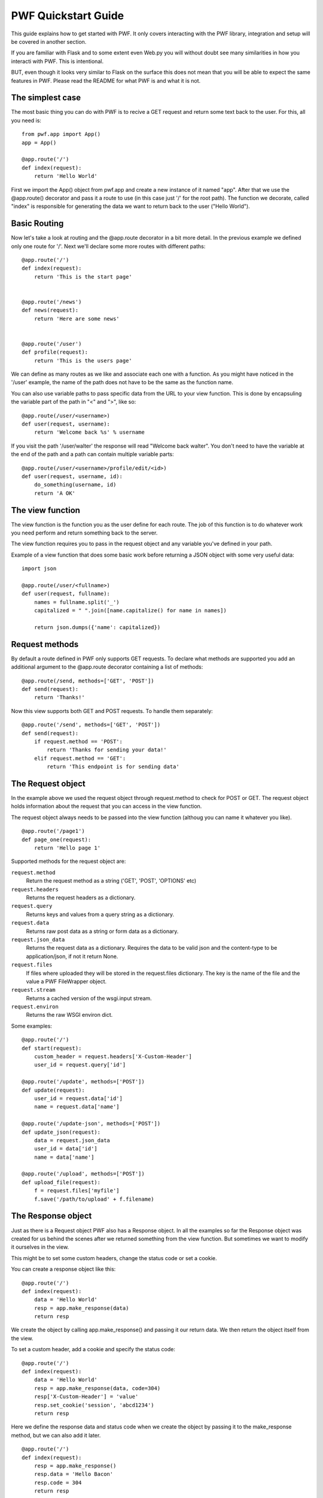 .. _quickstart

PWF Quickstart Guide
====================

This guide explains how to get started with PWF. It only covers interacting
with the PWF library, integration and setup will be covered in another
section.

If you are familiar with Flask and to some extent even Web.py you will
without doubt see many similarities in how you interacti with PWF. 
This is intentional.

BUT, even though it looks very similar to Flask on the surface this
does not mean that you will be able to expect the same features in PWF.
Please read the README for what PWF is and what it is not.


The simplest case
-----------------

The most basic thing you can do with PWF is to recive a GET request
and return some text back to the user. For this, all you need is: ::
    
    from pwf.app import App()
    app = App()

    @app.route('/')
    def index(request):
        return 'Hello World'


First we import the App() object from pwf.app and create a new instance of
it named "app". After that we use the @app.route() decorator and pass it a
route to use (in this case just '/' for the root path). The function we
decorate, called "index" is responsible for generating the data we want
to return back to the user ("Hello World").


Basic Routing
-------------

Now let's take a look at routing and the @app.route decorator in a bit more
detail. In the previous example we defined only one route for '/'. Next
we'll declare some more routes with different paths: ::

    @app.route('/')
    def index(request):
        return 'This is the start page'


    @app.route('/news')
    def news(request):
        return 'Here are some news'


    @app.route('/user')
    def profile(request):
        return 'This is the users page'
        

We can define as many routes as we like and associate each one with a function.
As you might have noticed in the '/user' example, the name of the
path does not have to be the same as the function name.

You can also use variable paths to pass specific data from the URL to your
view function. This is done by encapsuling the variable part of the path
in "<" and ">", like so: ::
    
    @app.route(/user/<username>)
    def user(request, username):
        return 'Welcome back %s' % username

If you visit the path '/user/walter' the response will read "Welcome back walter".
You don't need to have the variable at the end of the path and a path can contain
multiple variable parts: ::

    @app.route(/user/<username>/profile/edit/<id>)
    def user(request, username, id):
        do_something(username, id)
        return 'A OK'



The view function
-----------------

The view function is the function you as the user define for each route. The job
of this function is to do whatever work you need perform and return something
back to the server.

The view function requires you to pass in the request object and any variable
you've defined in your path.

Example of a view function that does some basic work before returning
a JSON object with some very useful data: ::
    
    import json    

    @app.route(/user/<fullname>)
    def user(request, fullname):
        names = fullname.split('_')
        capitalized = " ".join([name.capitalize() for name in names])

        return json.dumps({'name': capitalized})



Request methods
---------------

By default a route defined in PWF only supports GET requests. To declare what
methods are supported you add an additional argument to the @app.route
decorator containing a list of methods: ::

    @app.route(/send, methods=['GET', 'POST'])
    def send(request):
        return 'Thanks!'

Now this view supports both GET and POST requests. To handle them
separately: ::

    @app.route('/send', methods=['GET', 'POST'])
    def send(request):
        if request.method == 'POST':
            return 'Thanks for sending your data!'
        elif request.method == 'GET':
            return 'This endpoint is for sending data'



The Request object
------------------

In the example above we used the request object through request.method to
check for POST or GET. The request object holds information about
the request that you can access in the view function.

The request object always needs to be passed into the view function
(althoug you can name it whatever you like). ::
    
    @app.route('/page1')
    def page_one(request):
        return 'Hello page 1'


Supported methods for the request object are:

``request.method``
    Return the request method as a string ('GET', 'POST', 'OPTIONS' etc)

``request.headers``
    Returns the request headers as a dictionary.

``request.query``
    Returns keys and values from a query string as a dictionary.

``request.data``
    Returns raw post data as a string or form data as a dictionary.

``request.json_data``
    Returns the request data as a dictionary. Requires the data to be
    valid json and the content-type to be application/json, if not it
    return None.

``request.files``
    If files where uploaded they will be stored in the request.files
    dictionary. The key is the name of the file and the value a PWF
    FileWrapper object.

``request.stream``
    Returns a cached version of the wsgi.input stream. 

``request.environ``
    Returns the raw WSGI environ dict.


Some examples: ::
    
    @app.route('/')
    def start(request):
        custom_header = request.headers['X-Custom-Header']
        user_id = request.query['id']

    @app.route('/update', methods=['POST'])
    def update(request):
        user_id = request.data['id']
        name = request.data['name']

    @app.route('/update-json', methods=['POST'])
    def update_json(request):
        data = request.json_data
        user_id = data['id']
        name = data['name']
    
    @app.route('/upload', methods=['POST'])
    def upload_file(request):
        f = request.files['myfile']
        f.save('/path/to/upload' + f.filename)



The Response object
-------------------

Just as there is a Request object PWF also has a Response object.
In all the examples so far the Response object was created for us behind
the scenes after we returned something from the view function. But
sometimes we want to modify it ourselves in the view.

This might be to set some custom headers, change the status code or
set a cookie.

You can create a response object like this: ::

    @app.route('/')
    def index(request):
        data = 'Hello World'
        resp = app.make_response(data)
        return resp

We create the object by calling app.make_response() and passing it our
return data. We then return the object itself from the view. 

To set a custom header, add a cookie and specify the status code: ::
    
    @app.route('/')
    def index(request):
        data = 'Hello World'
        resp = app.make_response(data, code=304) 
        resp['X-Custom-Header'] = 'value'
        resp.set_cookie('session', 'abcd1234')
        return resp

Here we define the response data and status code when we create the
object by passing it to the make_response method, but we can also
add it later. ::

    @app.route('/')
    def index(request):
        resp = app.make_response()
        resp.data = 'Hello Bacon'
        resp.code = 304
        return resp

Supported methods for the response object:

    - ``response.data``

    - ``response.headers``

    - ``response.set_cookie(key, value)``

    - ``response.code``


Using app.first and app.last
----------------------------

The "first" and "last" decorators are used to apply a function before or after
any request. Useful if you want to perform the same operation on all requests.


app.first
---------

Executed before the request reaches the view function. The app.first function
takes the request object as an argument and if the function returns a
not None value the view function is skipped and that value returned to the
server. If nothing is returned the view function will get executed normally.

Example of using @app.first to check the content type of incoming requests and
return 405 for all 'text/plain' requests: ::

    @app.first()
    def check_content_type(request):
        if request.headers['CONTENT_TYPE'] == 'text/plain':
            resp = app.make_response()
            resp.code = 405
            return resp

app.last
--------

Executed after the view function returns and before the response gets
sent back to the server. The app.last function takes the response object
as an argument and also needs to return a response object.

Example of using @app.last to add a content-type header to all requests: ::
    
    @app.last()
    def add_header(response):
        response.headers['Content-Type'] = 'application/json'
        return response


Working with groups
------------------

Sometimes adding rules to all incoming or outgoing requests is too general.
Here you can use groups to define what rules should be applied to what routes.

To define a group you add group="group-name" as an argument to both the routes
that should be included and the @app.last() decorator.

Example: ::
    
    @app.route('/')
    def view_func(request):
        return 'Hello'

    @app.route('/json', group='json_data')
    def view_func(request):
        return json.dumps({'data': 'Hello'})

    @app.last(group='json_data')
    def add_header(response):
        response.headers['Content-Type'] = 'application/json'
        return response


In the example above the add_header function will only be applied to
the '/json' route.


Configuration Handling
----------------------

The configuration is used to both change how PWF behaves and set
your own values to be used throughout the app.

The config is accessed through the app.config object and acts as 
any dictionary

Example: ::

    app = Pwf()
    app.config['DEBUG'] = True
    app.config['DB_USERNAME'] = 'mos_eisley'
    app.config['DB_PASSWORD'] = 'wretchedhiveofscumandvillany'


You can also load the configuration from a json file: ::

    app = Pwf()
    app.config.from_json_file('/path/to/file')


These are the config variables currently supported:

.. tabularcolumns:: |p{6.5cm}|p{8.5cm}|

================================= =========================================
``DEBUG``                         True or False. If set to true exceptions
                                  will not be catched and their traceback
                                  will be available. If set to false Pwf
                                  returns a standard 500 Internal Server
                                  Error response code if the application
                                  failes.
================================= =========================================


Working with files
------------------

The easisest way to upload an access files with Pwf is to use
multipart/form-data. This will make Pwf automatically add any files to
the ``request.files`` dictionary to be accessed in the view function.

The dictionary key is the field name and the value a Pwf FileWrapper object.

Example: ::
    
    @app.route('/file-upload', methods=['POST'])
    def upload(request):
        my_file = request.files['my_file']
        print my_file.filename

        return 'Thanks!'

The FileWrapper is a small wrapper around a wsgi filestream that exposes
standard file operations like save, seek and read. It allows you to access
things like filename, content-type and headers.

To save a file to disk using the FileWrapper object: ::

    @app.route('/file-upload', methods=['POST'])
    def upload(request):
        my_file = request.files['my_file']
        filename = my_file.filename
        path = '/path/to/save/%s' % filename
        my_file.save(path)

        return 'Saved!'

Sometimes you might want to upload a file using raw binary data with for
example an application/octet-stream content-type header. Pwf will not make
any assumptions about this type of data even if the content-disposition is set.
This is by design and according to the IANA specification.

You can use the FileWrapper object to wrap your binary data and then perform
any file-like operations on it.

Example: ::

    from pwf.wrappers import FileWrapper

    @app.route('/binary-upload', methods=['POST'])
    def upload(request):
        binary = request.stream
        filename = 'my_file.png'

        my_file = FileWrapper(binary, filename=filename, content_type='image/png')
        my_file.save('/path/to/file/my_file.png')
        
        return 'Saved'


